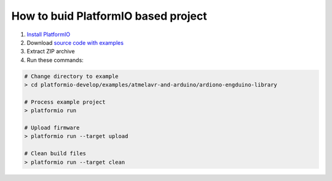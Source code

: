 How to buid PlatformIO based project
====================================

1. `Install PlatformIO <http://docs.platformio.org/en/latest/installation.html>`_
2. Download `source code with examples <https://github.com/ivankravets/platformio/archive/develop.zip>`_
3. Extract ZIP archive
4. Run these commands:

.. code-block:: bash

    # Change directory to example
    > cd platformio-develop/examples/atmelavr-and-arduino/ardiono-engduino-library

    # Process example project
    > platformio run

    # Upload firmware
    > platformio run --target upload

    # Clean build files
    > platformio run --target clean
